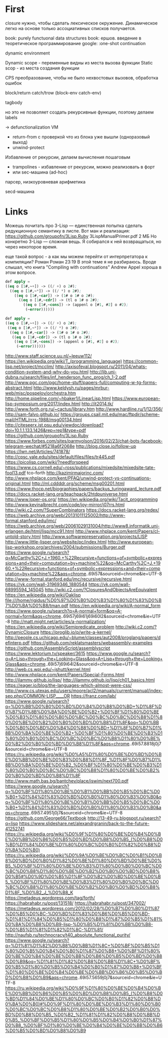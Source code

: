#+STARTUP: showall indent hidestars

* First

closure нужно, чтобы сделать лексическое окружение. Динамическое легко на основе только
ассоциативных списков получается.

book: purely functuonal data structures
book: ершов. введение в теоретическое программирование
google: :one-shot continuation

dynamic environment

Dynamic scope - переменные видны из места вызова функции
Static scop - из места создания функции

CPS преобразование, чтобы не было нехвостовых вызовов, обработка ошибок

block/return catch/trow (block-env catch-env)

tagbody

но это не позволяет создать рекурсивные функции, поэтому делаем labels

-> defunctionalization VM
   - return-from с проверкой что из блока уже вышли (одноразовый выход)
   - unwind-protect

Избавление от рекурсии, делаем вычисления пошаговым
- trampolines - избавление от рекурсии, можно реализовать в форт
- или sec-машина (ad-hoc)

парсер, низкоуровневая арифметика

secd-машина

* Links

Можешь почитать про 3-Lisp — единственная попытка сделать редукционную семантику в
лиспе. Вот ман и реализация:
https://github.com/groupofn/3Lisp.Ruby
3LispManualPrimer.pdf
2 МБ
Но конкретно 3-Lisp — сложная вещь. Я собирался к ней возвращаться, но через некоторое
время.

еще такой вопрос - а как мы можем перейти от интерпретатора к компиляции?
 Роман
Роман 23:19
В этой теме я не разбираюсь. Вроде слышал, что книга "Compiling with continuations"
 Andrew Appel хороша в этом вопросе.

#+BEGIN_SRC lisp
  def apply =
  ((eq o [1#,~+]) -> ((/ +) o 2#);
    ((eq o [1#,~*]) -> ((/ *) o 2#);
      ((eq o [1#,~car]) -> (1# o 1# o 2#);
        ((eq o [1#,~cdr]) -> (tl o 1# o 2#);
          ((eq o [1#,~cons]) -> (appenl o [#1, #2] o #2);
           (~error))))))

  def apply =
  ((eq o [1#,~+]) -> ((/ +) o 2#);
   ((eq o [1#,~*]) -> ((/ *) o 2#);
    ((eq o [1#,~car]) -> (1# o 1# o 2#);
     ((eq o [1#,~cdr]) -> (tl o 1# o 2#);
      ((eq o [1#,~cons]) -> (appenl o [#1, #2] o #2);
       (~error))))))
#+END_SRC

http://www.staff.science.uu.nl/~leeuw112/
https://en.wikipedia.org/wiki/T_(programming_language)
https://common-lisp.net/project/mcclim/
http://axisofeval.blogspot.ru/2011/04/whats-condition-system-and-why-do-you.html
http://lib.uni-dubna.ru/search/files/inf_henderson_func_prog/ch_1-2.pdf
http://www.pgc.com/pgc/home-stuff/papers-full/computing-w-tg-forms-abstract.html
http://www.keldysh.ru/pages/mrbur-web/misc/pospelov/orchestra.htm
http://home.pipeline.com/~hbaker1/LinearLisp.html
https://www.european-lisp-symposium.org/2017/index.html
http://it2014.tk/
http://www.forth.org.ru/~cactus/library.htm
http://www.hardline.ru/1/12/356/
http://sam-falvo.github.io/
https://groups.csail.mit.edu/mac/ftpdir/scheme-mail/HTML/rrrs-1988/msg00134.html
http://citeseerx.ist.psu.edu/viewdoc/download?doi=10.1.1.133.1426&rep=rep1&type=pdf
https://github.com/groupofn/3Lisp.Ruby
https://www.forbes.com/sites/parmyolson/2016/02/23/chat-bots-facebook-telegram-wechat/#5218a6f2068e
http://blog.close.io/follow-up
https://lwn.net/Articles/741878/
http://cpsc.yale.edu/sites/default/files/files/tr445.pdf
https://picolisp.com/wiki/?needforspeed
https://www.cs.cornell.edu/~ross/publications/mixedsite/mixedsite-tate-fool13.pdf
tco-forth
http://kazimirmajorinc.com/
http://www.nhplace.com/kent/PFAQ/unwind-protect-vs-continuations-original.html
http://ml.cddddr.org/scheme/msg00201.html
https://www.thocp.net/biographies/papers/backus_turingaward_lecture.pdf
https://docs.racket-lang.org/teachpack/2htdpuniverse.html
http://www.loper-os.org/
https://en.wikipedia.org/wiki/Tacit_programming
http://www.kevinalbrecht.com/code/joy-mirror/j07rrs.html
http://wiki.c2.com/?SuperCombinators
https://docs.racket-lang.org/redex/
https://web.archive.org/web/20131011125002/http://www-formal.stanford.edu/jmc/
https://web.archive.org/web/20061029131004/http://www8.informatik.uni-erlangen.de/html/lisp/mcc91.html
http://www.nhplace.com/kent/Papers/cl-untold-story.html
http://www.softwarepreservation.org/projects/LISP
http://www.little-lisper.org/website/pc/index.html
http://www.european-lisp-workshop.org/archives/2004/submissions/Burger.pdf
https://www.google.ru/search?q=McCarthy%2C+J.+1960.+%22Recursive+functions+of+symbolic+expressions+and+their+computation+by+machine%22&oq=McCarthy%2C+J.+1960.+%22Recursive+functions+of+symbolic+expressions+and+their+computation+by+machine%22&aqs=chrome..69i57&sourceid=chrome&ie=UTF-8
http://www-formal.stanford.edu/jmc/recursive/recursive.html
https://vk.com/wall-31969346_1880544
https://vk.com/wall-68995594_145045
http://wiki.c2.com/?ClosuresAndObjectsAreEquivalent
https://en.wikipedia.org/wiki/Oaklisp
file:///home/rigidus/%D0%97%D0%B0%D0%B3%D1%80%D1%83%D0%B7%D0%BA%D0%B8/tman.pdf
https://en.wikipedia.org/wiki/A-normal_form
https://www.google.ru/search?q=A-normal+form&oq=A-normal+form&aqs=chrome..69i57j69i61j69i60l2&sourceid=chrome&ie=UTF-8
http://matt.might.net/articles/a-normalization/
https://en.wikipedia.org/wiki/Semipredicate_problem
http://wiki.c2.com/?DynamicClosure
https://proglib.io/p/write-a-kernel/
http://people.cs.uchicago.edu/~blume/classes/aut2008/proglang/papers/definterp.pdf
https://github.com/reklatsmasters/webassembly-examples
https://github.com/AssemblyScript/assemblyscript
https://www.lektorium.tv/speaker/3615
https://www.google.ru/search?q=A+Lisp+through+the+Looking+Glass&oq=A+Lisp+through+the+Looking+Glass&aqs=chrome..69i57j69i64l2&sourceid=chrome&ie=UTF-8
http://web.cs.wpi.edu/~jshutt/kernel.html
http://www.nhplace.com/kent/Papers/Special-Forms.html
http://ilammy.github.io/lisp/
http://ilammy.github.io/lisp/ch01_basics.html
https://eager.io/blog/the-languages-which-almost-were-css/
http://www.cs.utexas.edu/users/moore/acl2/manuals/current/manual/index-seo.php/COMMON-LISP____OR
https://franz.com/lab/
https://www.google.ru/search?q=%D0%BB%D0%B0%D0%BD%D0%B4%D0%B8%D0%BD+%D1%8F%D0%B7%D1%8B%D0%BA%D0%BE%D0%B2+%D0%BF%D1%80%D0%BE%D0%B3%D1%80%D0%B0%D0%BC%D0%BC%D0%BC%D0%B8%D1%80%D0%BE%D0%B2%D0%B0%D0%BD%D0%B8%D1%8F&oq=%D0%BB%D0%B0%D0%BD%D0%B4%D0%B8%D0%BD+%D1%8F%D0%B7%D1%8B%D0%BA%D0%BE%D0%B2+%D0%BF%D1%80%D0%BE%D0%B3%D1%80%D0%B0%D0%BC%D0%BC%D0%BC%D0%B8%D1%80%D0%BE%D0%B2%D0%B0%D0%BD%D0%B8%D1%8F&aqs=chrome..69i57.8818j0j7&sourceid=chrome&ie=UTF-8
https://ru.wikipedia.org/wiki/%D0%A5%D1%80%D0%BE%D0%BD%D0%BE%D0%BB%D0%BE%D0%B3%D0%B8%D1%8F_%D1%8F%D0%B7%D1%8B%D0%BA%D0%BE%D0%B2_%D0%BF%D1%80%D0%BE%D0%B3%D1%80%D0%B0%D0%BC%D0%BC%D0%B8%D1%80%D0%BE%D0%B2%D0%B0%D0%BD%D0%B8%D1%8F
http://www.math.bas.bg/bantchev/place/iswim/next700.pdf
https://www.google.ru/search?q=%D0%BF%D1%80%D0%BE%D0%B1%D0%BB%D0%B5%D0%BC%D0%B0+%D1%84%D1%83%D0%BD%D0%B0%D1%80%D0%B3%D0%B0&oq=%D0%BF%D1%80%D0%BE%D0%B1%D0%BB%D0%B5%D0%BC%D0%B0+%D1%84%D1%83%D0%BD%D0%B0%D1%80%D0%B3%D0%B0&aqs=chrome..69i57.4951j0j7&sourceid=chrome&ie=UTF-8
https://github.com/George66/Textbook
http://13-49-ru.blogspot.ru/search?q=lisp
https://www.slideshare.net/alexandrgranin/back-to-the-future-41252741
https://ru.wikipedia.org/wiki/%D0%9F%D1%80%D0%BE%D0%B4%D0%BE%D0%BB%D0%B6%D0%B5%D0%BD%D0%B8%D0%B5_(%D0%B8%D0%BD%D1%84%D0%BE%D1%80%D0%BC%D0%B0%D1%82%D0%B8%D0%BA%D0%B0)
https://ru.wikipedia.org/wiki/%D0%9A%D0%BE%D0%BC%D0%B1%D0%B8%D0%BD%D0%B0%D1%82%D0%BE%D1%80%D0%BD%D0%BE%D0%B5_%D0%BF%D1%80%D0%BE%D0%B3%D1%80%D0%B0%D0%BC%D0%BC%D0%B8%D1%80%D0%BE%D0%B2%D0%B0%D0%BD%D0%B8%D0%B5#%D0%9D%D0%B5%D1%8F%D0%B2%D0%BD%D0%BE%D0%B5_%D0%BF%D1%80%D0%BE%D0%B3%D1%80%D0%B0%D0%BC%D0%BC%D0%B8%D1%80%D0%BE%D0%B2%D0%B0%D0%BD%D0%B8%D1%8F_%D0%B2_J_%D0%B8_K
https://metadeus.wordpress.com/tag/forth/
https://habrahabr.ru/post/131518/
https://habrahabr.ru/post/347002/
https://metadeus.wordpress.com/2012/02/28/%D0%B7%D0%B0%D1%87%D0%B5%D0%BC-%D0%BD%D1%83%D0%B6%D0%B5%D0%BD-%D1%81%D1%84%D0%B5%D1%80%D0%B8%D1%87%D0%B5%D1%81%D0%BA%D0%B8%D0%B9-lisp-%D0%B5%D1%81%D0%BB%D0%B8-%D0%B5%D1%81%D1%82%D1%8C-%D1%81/
http://naufsb.ru/technocracy/t40_absolute_functional_purity/
https://www.google.ru/search?q=%D1%81%D1%82%D0%B8%D0%BB%D1%8C+%D0%BF%D0%B5%D1%80%D0%B5%D0%B4%D0%B0%D1%87%D0%B8+%D0%BF%D1%80%D0%BE%D0%B4%D0%BE%D0%BB%D0%B6%D0%B5%D0%BD%D0%B8%D0%B9&oq=%D1%81%D1%82%D0%B8%D0%BB%D1%8C+%D0%BF%D0%B5%D1%80%D0%B5%D0%B4%D0%B0%D1%87%D0%B8+%D0%BF%D1%80%D0%BE%D0%B4%D0%BE%D0%BB%D0%B6%D0%B5%D0%BD%D0%B8%D0%B9&aqs=chrome..69i57.5659j0j7&sourceid=chrome&ie=UTF-8
https://ru.wikipedia.org/wiki/%D0%9F%D1%80%D0%BE%D0%B4%D0%BE%D0%BB%D0%B6%D0%B5%D0%BD%D0%B8%D0%B5_(%D0%B8%D0%BD%D1%84%D0%BE%D1%80%D0%BC%D0%B0%D1%82%D0%B8%D0%BA%D0%B0)#%D0%9F%D1%80%D0%BE%D0%B3%D1%80%D0%B0%D0%BC%D0%BC%D0%B8%D1%80%D0%BE%D0%B2%D0%B0%D0%BD%D0%B8%D0%B5_%D0%B2_%D1%81%D1%82%D0%B8%D0%BB%D0%B5_%D0%BF%D0%B5%D1%80%D0%B5%D0%B4%D0%B0%D1%87%D0%B8_%D0%BF%D1%80%D0%BE%D0%B4%D0%BE%D0%BB%D0%B6%D0%B5%D0%BD%D0%B8%D0%B9
